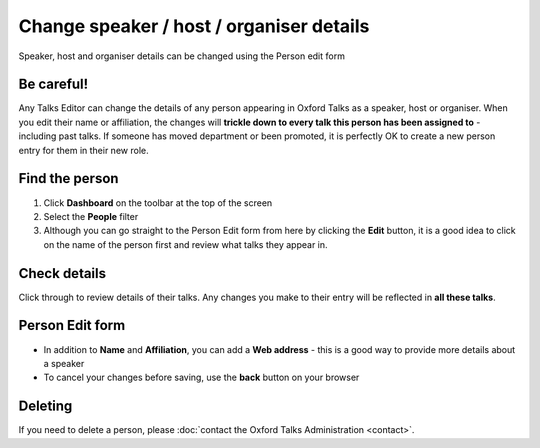 Change speaker / host / organiser details
=========================================

Speaker, host and organiser details can be changed using the Person edit form

Be careful!
-----------

.. warning::

Any Talks Editor can change the details of any person appearing in Oxford Talks as a speaker, host or organiser. When you edit their name or affiliation, the changes will **trickle down to every talk this person has been assigned to** - including past talks.  If someone has moved department or been promoted, it is perfectly OK to create a new person entry for them in their new role.

Find the person
---------------

.. image:: images/people-details/find-the-person.png
   :alt: Find the person
   :height: 244px
   :width: 614px
   :align: center


#. Click **Dashboard** on the toolbar at the top of the screen
#. Select the **People** filter
#. Although you can go straight to the Person Edit form from here by clicking the **Edit** button, it is a good idea to click on the name of the person first and review what talks they appear in. 

Check details
-------------

.. image:: images/people-details/check-details.png
   :alt: Check details
   :height: 202px
   :width: 591px
   :align: center


Click through to review details of their talks. Any changes you make to their entry will be reflected in **all these talks**.

Person Edit form
----------------

.. image:: images/people-details/person-edit-form.png
   :alt: Person Edit form
   :height: 229px
   :width: 614px
   :align: center


* In addition to **Name** and **Affiliation**, you can add a **Web address** - this is a good way to provide more details about a speaker
* To cancel your changes before saving, use the **back** button on your browser

Deleting
--------

If you need to delete a person, please :doc:`contact the Oxford Talks Administration <contact>`.